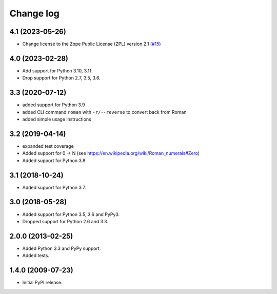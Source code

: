 Change log
==========

4.1 (2023-05-26)
----------------

- Change license to the Zope Public License (ZPL) version 2.1
  (`#15 <https://github.com/zopefoundation/roman/issues/15>`_)


4.0 (2023-02-28)
----------------

- Add support for Python 3.10, 3.11.

- Drop support for Python 2.7, 3.5, 3.6.


3.3 (2020-07-12)
----------------

- added support for Python 3.9

- added CLI command ``roman`` with ``-r/--reverse`` to convert back from Roman

- added simple usage instructions


3.2 (2019-04-14)
----------------

- expanded test coverage

- Added support for 0 -> N
  (see https://en.wikipedia.org/wiki/Roman_numerals#Zero)

- Added support for Python 3.8


3.1 (2018-10-24)
----------------

- Added support for Python 3.7.


3.0 (2018-05-28)
----------------

- Added support for Python 3.5, 3.6 and PyPy3.

- Dropped support for Python 2.6 and 3.3.


2.0.0 (2013-02-25)
------------------

- Added Python 3.3 and PyPy support.

- Added tests.


1.4.0 (2009-07-23)
------------------

- Initial PyPI release.

